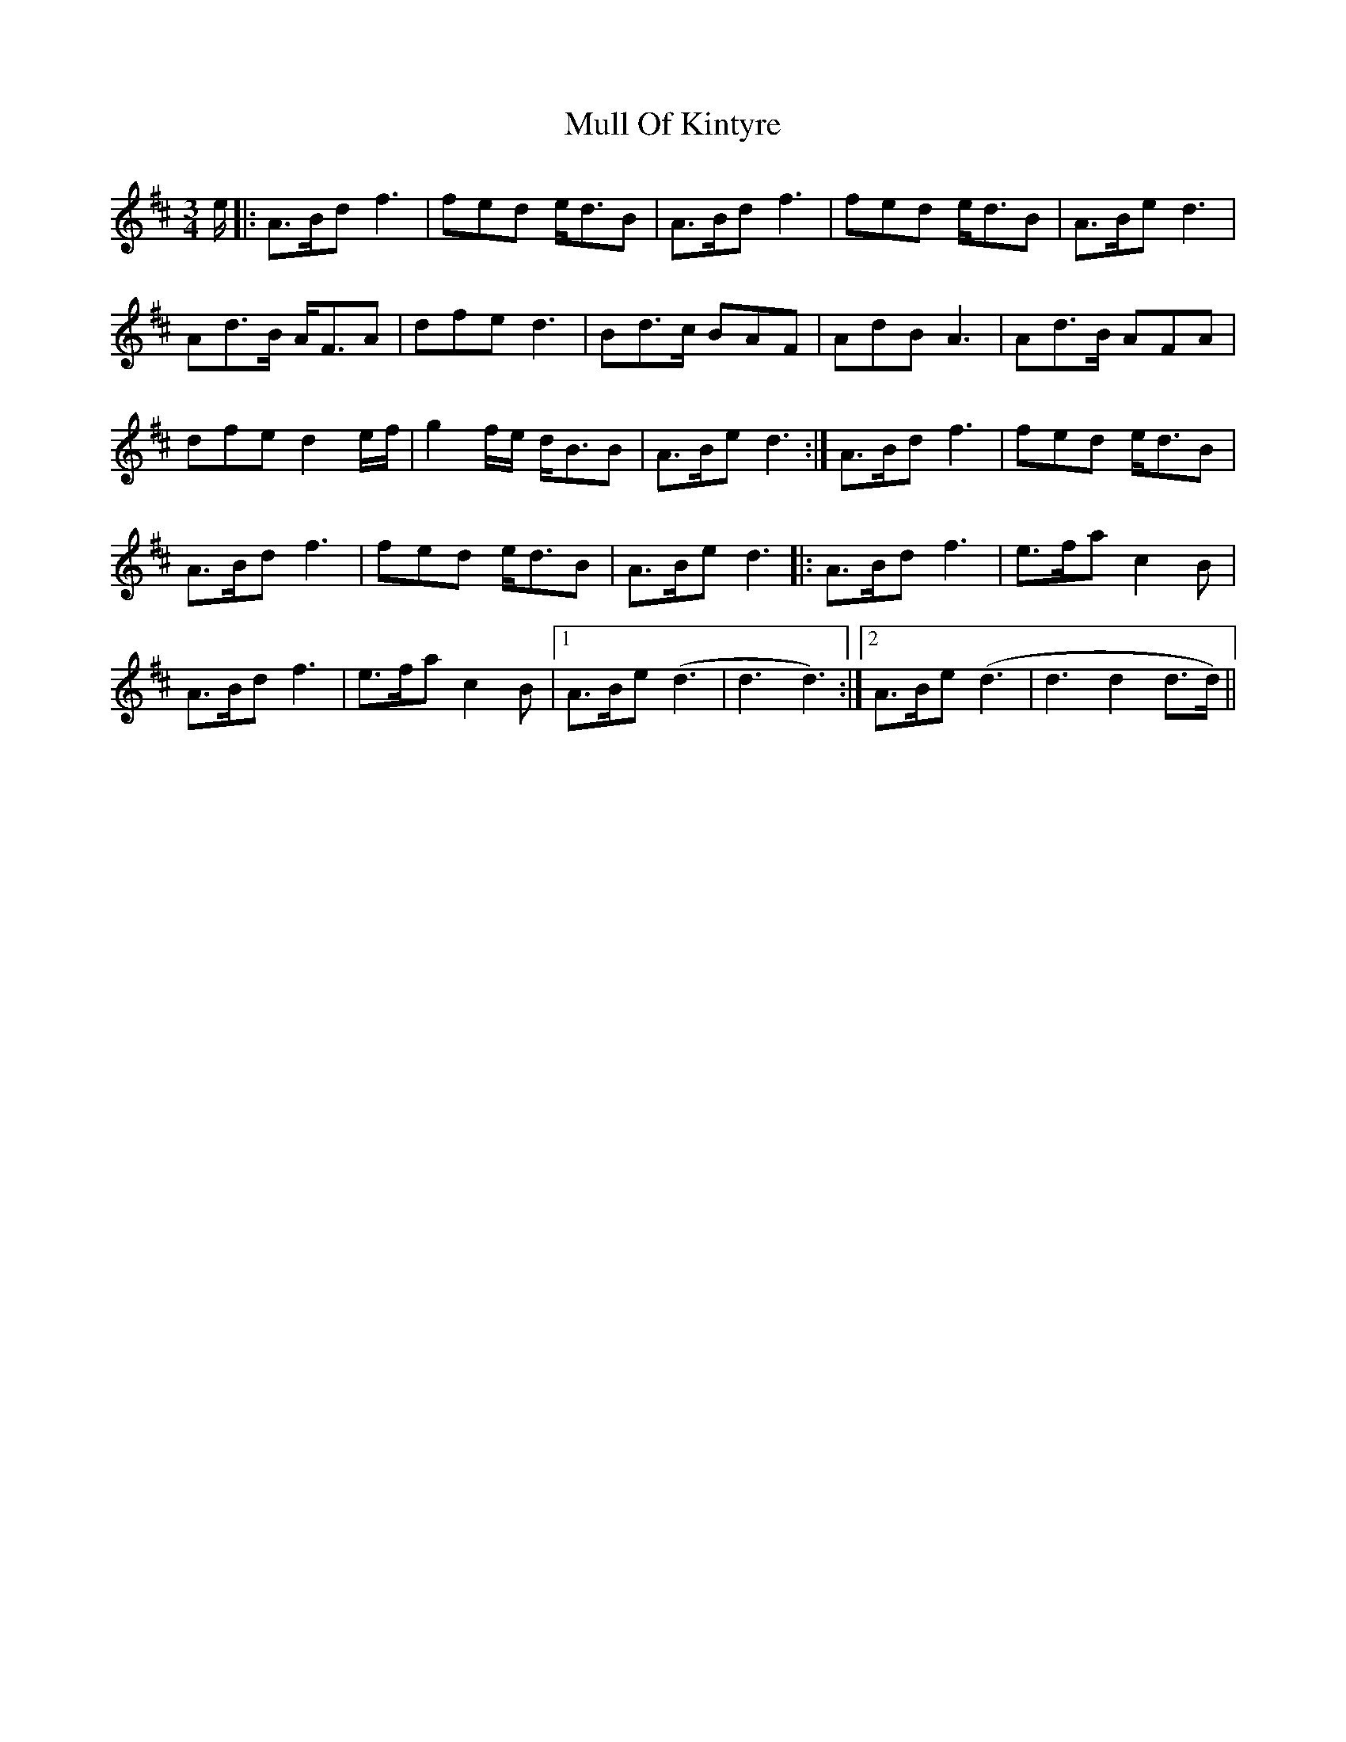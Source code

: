X: 28418
T: Mull Of Kintyre
R: waltz
M: 3/4
K: Dmajor
e/|:A>Bd f3|fed e<dB|A>Bd f3|fed e<dB|A>Be d3|
Ad>B A<FA|dfe d3|Bd>c BAF|AdB A3|Ad>B AFA|
dfe d2e/f/|g2f/e/ d<BB|A>Be d3:|A>Bd f3|fed e<dB|
A>Bd f3|fed e<dB|A>Be d3|:A>Bd f3|e>fa c2B|
A>Bd f3|e>fa c2B|1 A>Be (d3|d3 d3):|2 A>Be (d3|d3 d2d>d)||

